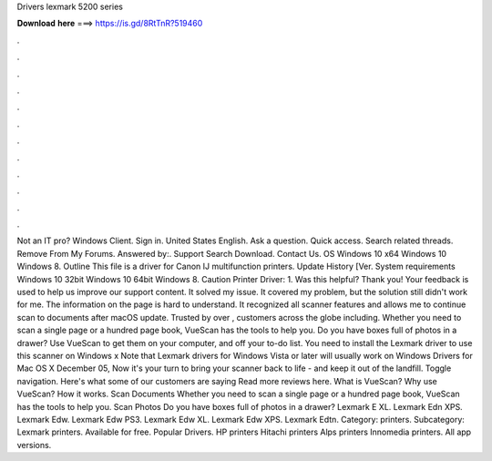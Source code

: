 Drivers lexmark 5200 series

𝐃𝐨𝐰𝐧𝐥𝐨𝐚𝐝 𝐡𝐞𝐫𝐞 ===> https://is.gd/8RtTnR?519460

.

.

.

.

.

.

.

.

.

.

.

.

Not an IT pro? Windows Client. Sign in. United States English. Ask a question. Quick access. Search related threads. Remove From My Forums. Answered by:. Support Search Download. Contact Us. OS Windows 10 x64 Windows 10 Windows 8. Outline This file is a driver for Canon IJ multifunction printers. Update History [Ver. System requirements Windows 10 32bit Windows 10 64bit Windows 8. Caution Printer Driver: 1. Was this helpful?
Thank you! Your feedback is used to help us improve our support content. It solved my issue. It covered my problem, but the solution still didn't work for me. The information on the page is hard to understand. It recognized all scanner features and allows me to continue scan to documents after macOS update. Trusted by over , customers across the globe including. Whether you need to scan a single page or a hundred page book, VueScan has the tools to help you.
Do you have boxes full of photos in a drawer? Use VueScan to get them on your computer, and off your to-do list. You need to install the Lexmark driver to use this scanner on Windows x Note that Lexmark drivers for Windows Vista or later will usually work on Windows  Drivers for Mac OS X  December 05,  Now it's your turn to bring your scanner back to life - and keep it out of the landfill. Toggle navigation. Here's what some of our customers are saying Read more reviews here.
What is VueScan? Why use VueScan? How it works. Scan Documents Whether you need to scan a single page or a hundred page book, VueScan has the tools to help you.
Scan Photos Do you have boxes full of photos in a drawer? Lexmark E XL. Lexmark Edn XPS. Lexmark Edw. Lexmark Edw PS3. Lexmark Edw XL. Lexmark Edw XPS. Lexmark Edtn. Category: printers. Subcategory: Lexmark printers. Available for free. Popular Drivers. HP printers Hitachi printers Alps printers Innomedia printers. All app versions.